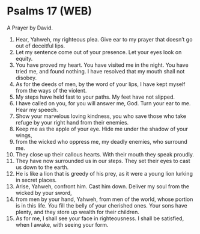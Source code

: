 * Psalms 17 (WEB)
:PROPERTIES:
:ID: WEB/19-PSA017
:END:

 A Prayer by David.
1. Hear, Yahweh, my righteous plea. Give ear to my prayer that doesn’t go out of deceitful lips.
2. Let my sentence come out of your presence. Let your eyes look on equity.
3. You have proved my heart. You have visited me in the night. You have tried me, and found nothing. I have resolved that my mouth shall not disobey.
4. As for the deeds of men, by the word of your lips, I have kept myself from the ways of the violent.
5. My steps have held fast to your paths. My feet have not slipped.
6. I have called on you, for you will answer me, God. Turn your ear to me. Hear my speech.
7. Show your marvelous loving kindness, you who save those who take refuge by your right hand from their enemies.
8. Keep me as the apple of your eye. Hide me under the shadow of your wings,
9. from the wicked who oppress me, my deadly enemies, who surround me.
10. They close up their callous hearts. With their mouth they speak proudly.
11. They have now surrounded us in our steps. They set their eyes to cast us down to the earth.
12. He is like a lion that is greedy of his prey, as it were a young lion lurking in secret places.
13. Arise, Yahweh, confront him. Cast him down. Deliver my soul from the wicked by your sword,
14. from men by your hand, Yahweh, from men of the world, whose portion is in this life. You fill the belly of your cherished ones. Your sons have plenty, and they store up wealth for their children.
15. As for me, I shall see your face in righteousness. I shall be satisfied, when I awake, with seeing your form.
